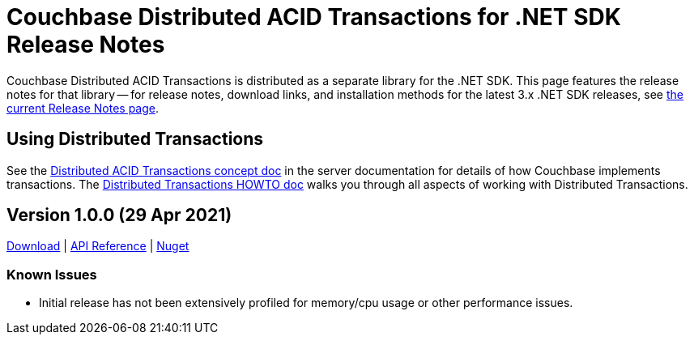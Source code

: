= Couchbase Distributed ACID Transactions for .NET SDK Release Notes
:navtitle: Transactions Release Notes
:page-topic-type: project-doc
:page-aliases: transactions-release-notes

Couchbase Distributed ACID Transactions is distributed as a separate library for the .NET SDK.
This page features the release notes for that library -- for release notes, download links, and installation methods for the latest 3.x .NET SDK releases, see xref:sdk-release-notes.adoc[the current Release Notes page].


== Using Distributed Transactions

See the xref:6.6@server:learn:data/transactions.adoc[Distributed ACID Transactions concept doc] in the server documentation for details of how Couchbase implements transactions.
The xref:howtos:distributed-acid-transactions-from-the-sdk.adoc[Distributed Transactions HOWTO doc] walks you through all aspects of working with Distributed Transactions.


== Version 1.0.0 (29 Apr 2021)

https://packages.couchbase.com/clients/net/3.0/Couchbase.Transactions-1.0.0.zip[Download] |
https://docs.couchbase.com/sdk-api/couchbase-transactions-dotnet-1.0.0[API Reference] |
https://www.nuget.org/packages/Couchbase.Transactions/1.0.0[Nuget]

=== Known Issues

* Initial release has not been extensively profiled for memory/cpu usage or other performance issues.

// === Fixed Issues

// === New Features and Behavioral Changes.

